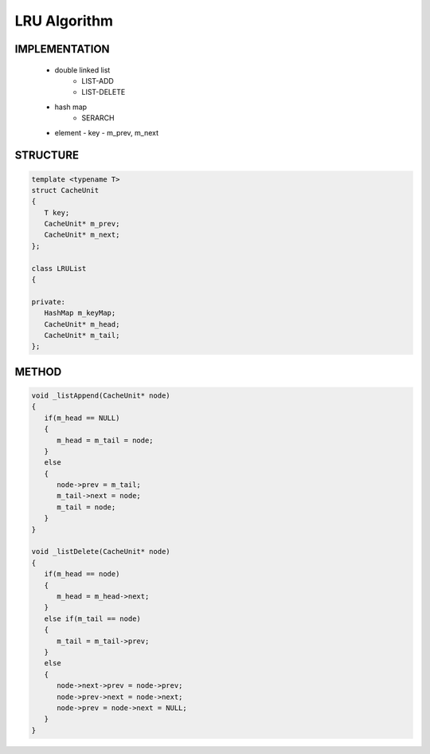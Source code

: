 *************
LRU Algorithm
*************

IMPLEMENTATION
==============
   
   * double linked list
      - LIST-ADD
      - LIST-DELETE
      
   * hash map
      - SERARCH   

   * element
     - key
     - m_prev, m_next
       

STRUCTURE
=========

.. code-block:: c++

   template <typename T>
   struct CacheUnit
   {
      T key;
      CacheUnit* m_prev;
      CacheUnit* m_next;
   };

   class LRUList
   {

   private:
      HashMap m_keyMap;
      CacheUnit* m_head;
      CacheUnit* m_tail;
   };


METHOD
======

.. code-block:: c++

   void _listAppend(CacheUnit* node)
   {
      if(m_head == NULL)
      {
         m_head = m_tail = node;
      }
      else
      {
         node->prev = m_tail;
         m_tail->next = node;
         m_tail = node;
      }
   }

   void _listDelete(CacheUnit* node)
   {
      if(m_head == node)
      {
         m_head = m_head->next;
      }
      else if(m_tail == node)
      {
         m_tail = m_tail->prev;
      }
      else
      {
         node->next->prev = node->prev;
         node->prev->next = node->next;
         node->prev = node->next = NULL;
      }
   }

